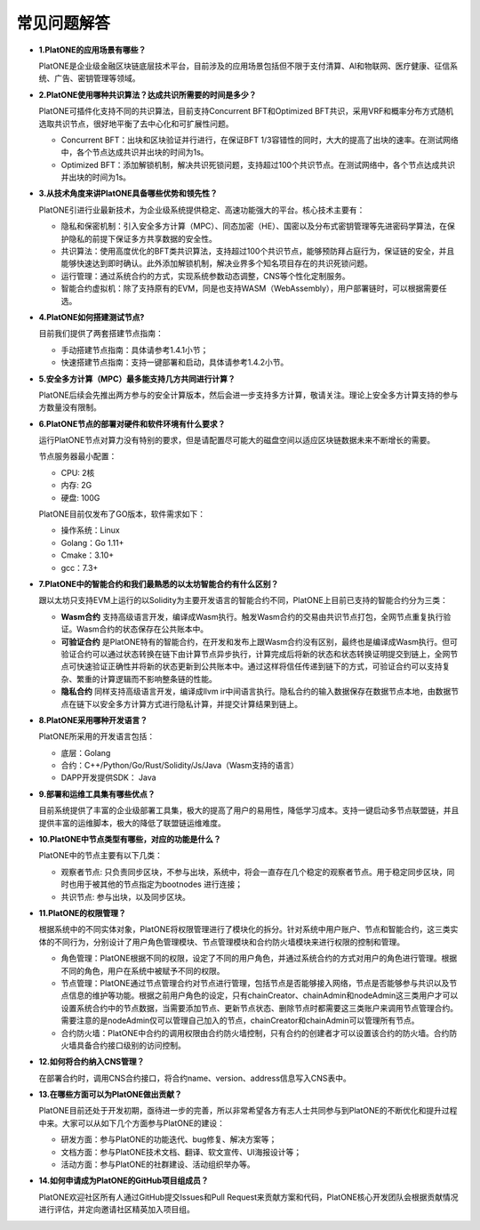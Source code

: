============
常见问题解答
============

-  **1.PlatONE的应用场景有哪些？**

   PlatONE是企业级金融区块链底层技术平台，目前涉及的应用场景包括但不限于支付清算、AI和物联网、医疗健康、征信系统、广告、密钥管理等领域。

-  **2.PlatONE使用哪种共识算法？达成共识所需要的时间是多少？**

   PlatONE可插件化支持不同的共识算法，目前支持Concurrent BFT和Optimized
   BFT共识，采用VRF和概率分布方式随机选取共识节点，很好地平衡了去中心化和可扩展性问题。

   -  Concurrent BFT：出块和区块验证并行进行，在保证BFT
      1/3容错性的同时，大大的提高了出块的速率。在测试网络中，各个节点达成共识并出块的时间为1s。
   -  Optimized
      BFT：添加解锁机制，解决共识死锁问题，支持超过100个共识节点。在测试网络中，各个节点达成共识并出块的时间为1s。

-  **3.从技术角度来讲PlatONE具备哪些优势和领先性？**

   PlatONE引进行业最新技术，为企业级系统提供稳定、高速功能强大的平台。核心技术主要有：

   -  隐私和保密机制：引入安全多方计算（MPC）、同态加密（HE）、国密以及分布式密钥管理等先进密码学算法，在保护隐私的前提下保证多方共享数据的安全性。
   -  共识算法：使用高度优化的BFT类共识算法，支持超过100个共识节点，能够预防拜占庭行为，保证链的安全，并且能够快速达到即时确认。此外添加解锁机制，解决业界多个知名项目存在的共识死锁问题。
   -  运行管理：通过系统合约的方式，实现系统参数动态调整，CNS等个性化定制服务。
   -  智能合约虚拟机：除了支持原有的EVM，同是也支持WASM（WebAssembly），用户部署链时，可以根据需要任选。

-  **4.PlatONE如何搭建测试节点?**

   目前我们提供了两套搭建节点指南：

   -  手动搭建节点指南：具体请参考1.4.1小节；
   -  快速搭建节点指南：支持一键部署和启动，具体请参考1.4.2小节。

-  **5.安全多方计算（MPC）最多能支持几方共同进行计算？**

   PlatONE后续会先推出两方参与的安全计算版本，然后会进一步支持多方计算，敬请关注。理论上安全多方计算支持的参与方数量没有限制。

-  **6.PlatONE节点的部署对硬件和软件环境有什么要求？**

   运行PlatONE节点对算力没有特别的要求，但是请配置尽可能大的磁盘空间以适应区块链数据未来不断增长的需要。

   节点服务器最小配置：

   -  CPU: 2核
   -  内存: 2G
   -  硬盘: 100G

   PlatONE目前仅发布了GO版本，软件需求如下：

   -  操作系统：Linux
   -  Golang：Go 1.11+
   -  Cmake：3.10+
   -  gcc：7.3+

-  **7.PlatONE中的智能合约和我们最熟悉的以太坊智能合约有什么区别？**

   跟以太坊只支持EVM上运行的以Solidity为主要开发语言的智能合约不同，PlatONE上目前已支持的智能合约分为三类：

   -  **Wasm合约**
      支持高级语言开发，编译成Wasm执行。触发Wasm合约的交易由共识节点打包，全网节点重复执行验证。Wasm合约的状态保存在公共账本中。
   -  **可验证合约**
      是PlatONE特有的智能合约，在开发和发布上跟Wasm合约没有区别，最终也是编译成Wasm执行。但可验证合约可以通过状态转换在链下由计算节点异步执行，计算完成后将新的状态和状态转换证明提交到链上，全网节点可快速验证正确性并将新的状态更新到公共账本中。通过这样将信任传递到链下的方式，可验证合约可以支持复杂、繁重的计算逻辑而不影响整条链的性能。
   -  **隐私合约** 同样支持高级语言开发，编译成llvm
      ir中间语言执行。隐私合约的输入数据保存在数据节点本地，由数据节点在链下以安全多方计算方式进行隐私计算，并提交计算结果到链上。

-  **8.PlatONE采用哪种开发语言？**

   PlatONE所采用的开发语言包括：

   -  底层：Golang
   -  合约：C++/Python/Go/Rust/Solidity/Js/Java（Wasm支持的语言）
   -  DAPP开发提供SDK： Java

-  **9.部署和运维工具集有哪些优点？**

   目前系统提供了丰富的企业级部署工具集，极大的提高了用户的易用性，降低学习成本。支持一键启动多节点联盟链，并且提供丰富的运维脚本，极大的降低了联盟链运维难度。

-  **10.PlatONE中节点类型有哪些，对应的功能是什么？**

   PlatONE中的节点主要有以下几类：

   -  观察者节点:
      只负责同步区块，不参与出块，系统中，将会一直存在几个稳定的观察者节点。用于稳定同步区块，同时也用于被其他的节点指定为bootnodes
      进行连接；
   -  共识节点: 参与出块，以及同步区块。

-  **11.PlatONE的权限管理？**

   根据系统中的不同实体对象，PlatONE将权限管理进行了模块化的拆分。针对系统中用户账户、节点和智能合约，这三类实体的不同行为，分别设计了用户角色管理模块、节点管理模块和合约防火墙模块来进行权限的控制和管理。

   -  角色管理：PlatONE根据不同的权限，设定了不同的用户角色，并通过系统合约的方式对用户的角色进行管理。根据不同的角色，用户在系统中被赋予不同的权限。

   -  节点管理：PlatONE通过节点管理合约对节点进行管理，包括节点是否能够接入网络，节点是否能够参与共识以及节点信息的维护等功能。根据之前用户角色的设定，只有chainCreator、chainAdmin和nodeAdmin这三类用户才可以设置系统合约中的节点数据，当需要添加节点、更新节点状态、删除节点时都需要这三类账户来调用节点管理合约。需要注意的是nodeAdmin仅可以管理自己加入的节点，chainCreator和chainAdmin可以管理所有节点。

   -  合约防火墙：PlatONE中合约的调用权限由合约防火墙控制，只有合约的创建者才可以设置该合约的防火墙。合约防火墙具备合约接口级别的访问控制。

-  **12.如何将合约纳入CNS管理？**

   在部署合约时，调用CNS合约接口，将合约name、version、address信息写入CNS表中。

-  **13.在哪些方面可以为PlatONE做出贡献？**

   PlatONE目前还处于开发初期，亟待进一步的完善，所以非常希望各方有志人士共同参与到PlatONE的不断优化和提升过程中来。大家可以从如下几个方面参与PlatONE的建设：

   -  研发方面：参与PlatONE的功能迭代、bug修复、解决方案等；
   -  文档方面：参与PlatONE技术文档、翻译、软文宣传、UI海报设计等；
   -  活动方面：参与PlatONE的社群建设、活动组织举办等。

-  **14.如何申请成为PlatONE的GitHub项目组成员？**

   PlatONE欢迎社区所有人通过GitHub提交Issues和Pull
   Request来贡献方案和代码，PlatONE核心开发团队会根据贡献情况进行评估，并定向邀请社区精英加入项目组。
